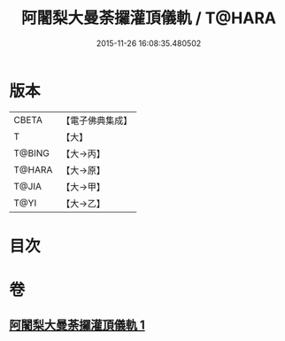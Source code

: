 #+TITLE: 阿闍梨大曼荼攞灌頂儀軌 / T@HARA
#+DATE: 2015-11-26 16:08:35.480502
* 版本
 |     CBETA|【電子佛典集成】|
 |         T|【大】     |
 |    T@BING|【大→丙】   |
 |    T@HARA|【大→原】   |
 |     T@JIA|【大→甲】   |
 |      T@YI|【大→乙】   |

* 目次
* 卷
** [[file:KR6j0020_001.txt][阿闍梨大曼荼攞灌頂儀軌 1]]

